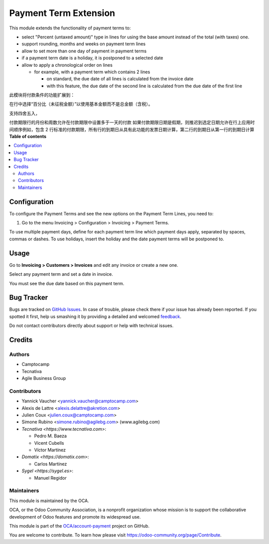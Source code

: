 ======================
Payment Term Extension
======================

.. !!!!!!!!!!!!!!!!!!!!!!!!!!!!!!!!!!!!!!!!!!!!!!!!!!!!
   !! This file is generated by oca-gen-addon-readme !!
   !! changes will be overwritten.                   !!
   !!!!!!!!!!!!!!!!!!!!!!!!!!!!!!!!!!!!!!!!!!!!!!!!!!!!

.. |badge1| image:: https://img.shields.io/badge/maturity-Beta-yellow.png
    :target: https://odoo-community.org/page/development-status
    :alt: Beta
.. |badge2| image:: https://img.shields.io/badge/licence-AGPL--3-blue.png
    :target: http://www.gnu.org/licenses/agpl-3.0-standalone.html
    :alt: License: AGPL-3
.. |badge3| image:: https://img.shields.io/badge/github-OCA%2Faccount--payment-lightgray.png?logo=github
    :target: https://github.com/OCA/account-payment/tree/15.0/account_payment_term_extension
    :alt: OCA/account-payment
.. |badge4| image:: https://img.shields.io/badge/weblate-Translate%20me-F47D42.png
    :target: https://translation.odoo-community.org/projects/account-payment-15-0/account-payment-15-0-account_payment_term_extension
    :alt: Translate me on Weblate
.. |badge5| image:: https://img.shields.io/badge/runbot-Try%20me-875A7B.png
    :target: https://runbot.odoo-community.org/runbot/96/15.0
    :alt: Try me on Runbot

|badge1| |badge2| |badge3| |badge4| |badge5|

This module extends the functionality of payment terms to:

* select "Percent (untaxed amount)" type in lines for using the base amount instead of the total (with taxes) one.
* support rounding, months and weeks on payment term lines
* allow to set more than one day of payment in payment terms
* if a payment term date is a holiday, it is postponed to a selected date
* allow to apply a chronological order on lines

  * for example, with a payment term which contains 2 lines

    * on standard, the due date of all lines is calculated from the invoice
      date
    * with this feature, the due date of the second line is calculated from
      the due date of the first line

此模块将付款条件的功能扩展到：

在行中选择“百分比（未征税金额）”以使用基本金额而不是总金额（含税）。

支持四舍五入，

付款期限行的月份和周数允许在付款期限中设置多于一天的付款
如果付款期限日期是假期，则推迟到选定日期允许在行上应用时间顺序例如，包含 2 行标准的付款期限，所有行的到期日从具有此功能的发票日期计算，第二行的到期日从第一行的到期日计算
**Table of contents**

.. contents::
   :local:

Configuration
=============

To configure the Payment Terms and see the new options on the Payment Term
Lines, you need to:

#. Go to the menu Invoicing > Configuration > Invoicing > Payment Terms.

To use multiple payment days, define for each payment term line which payment
days apply, separated by spaces, commas or dashes.
To use holidays, insert the holiday and the date payment terms will be
postponed to.

Usage
=====

Go to **Invoicing > Customers > Invoices** and edit any invoice or create a new
one.

Select any payment term and set a date in invoice.

You must see the due date based on this payment term.

Bug Tracker
===========

Bugs are tracked on `GitHub Issues <https://github.com/OCA/account-payment/issues>`_.
In case of trouble, please check there if your issue has already been reported.
If you spotted it first, help us smashing it by providing a detailed and welcomed
`feedback <https://github.com/OCA/account-payment/issues/new?body=module:%20account_payment_term_extension%0Aversion:%2015.0%0A%0A**Steps%20to%20reproduce**%0A-%20...%0A%0A**Current%20behavior**%0A%0A**Expected%20behavior**>`_.

Do not contact contributors directly about support or help with technical issues.

Credits
=======

Authors
~~~~~~~

* Camptocamp
* Tecnativa
* Agile Business Group

Contributors
~~~~~~~~~~~~

* Yannick Vaucher <yannick.vaucher@camptocamp.com>
* Alexis de Lattre <alexis.delattre@akretion.com>
* Julien Coux <julien.coux@camptocamp.com>
* Simone Rubino <simone.rubino@agilebg.com> (www.agilebg.com)

* `Tecnativa <https://www.tecnativa.com>`:

  * Pedro M. Baeza
  * Vicent Cubells
  * Víctor Martínez

* `Domatix <https://domatix.com>`:

  * Carlos Martínez

* `Sygel <https://sygel.es>`:

  * Manuel Regidor

Maintainers
~~~~~~~~~~~

This module is maintained by the OCA.

.. image:: https://odoo-community.org/logo.png
   :alt: Odoo Community Association
   :target: https://odoo-community.org

OCA, or the Odoo Community Association, is a nonprofit organization whose
mission is to support the collaborative development of Odoo features and
promote its widespread use.

This module is part of the `OCA/account-payment <https://github.com/OCA/account-payment/tree/15.0/account_payment_term_extension>`_ project on GitHub.

You are welcome to contribute. To learn how please visit https://odoo-community.org/page/Contribute.
